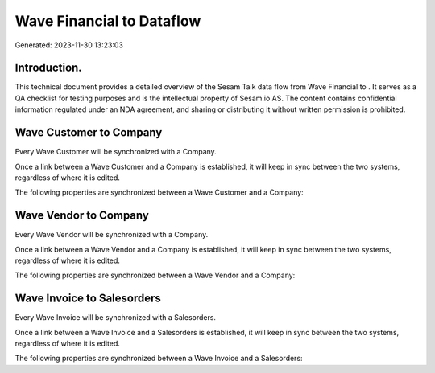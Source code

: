 ===========================
Wave Financial to  Dataflow
===========================

Generated: 2023-11-30 13:23:03

Introduction.
------------

This technical document provides a detailed overview of the Sesam Talk data flow from Wave Financial to . It serves as a QA checklist for testing purposes and is the intellectual property of Sesam.io AS. The content contains confidential information regulated under an NDA agreement, and sharing or distributing it without written permission is prohibited.

Wave Customer to  Company
-------------------------
Every Wave Customer will be synchronized with a  Company.

Once a link between a Wave Customer and a  Company is established, it will keep in sync between the two systems, regardless of where it is edited.

The following properties are synchronized between a Wave Customer and a  Company:

.. list-table::
   :header-rows: 1

   * - Wave Customer Property
     -  Company Property
     -  Data Type


Wave Vendor to  Company
-----------------------
Every Wave Vendor will be synchronized with a  Company.

Once a link between a Wave Vendor and a  Company is established, it will keep in sync between the two systems, regardless of where it is edited.

The following properties are synchronized between a Wave Vendor and a  Company:

.. list-table::
   :header-rows: 1

   * - Wave Vendor Property
     -  Company Property
     -  Data Type


Wave Invoice to  Salesorders
----------------------------
Every Wave Invoice will be synchronized with a  Salesorders.

Once a link between a Wave Invoice and a  Salesorders is established, it will keep in sync between the two systems, regardless of where it is edited.

The following properties are synchronized between a Wave Invoice and a  Salesorders:

.. list-table::
   :header-rows: 1

   * - Wave Invoice Property
     -  Salesorders Property
     -  Data Type

